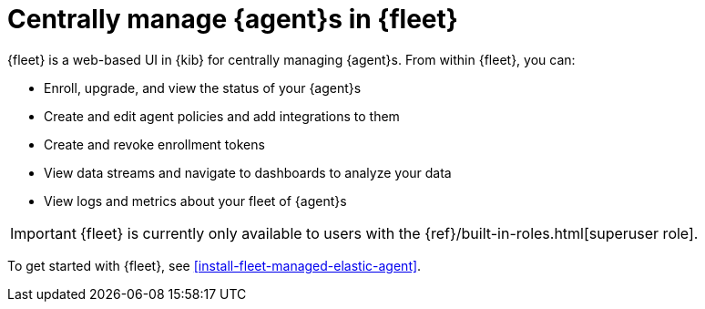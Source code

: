 [[manage-agents-in-fleet]]
= Centrally manage {agent}s in {fleet}

//TODO: Flesh out this topic with more detail in a later iteration. This is
//just some glue text to make the new organization work.

{fleet} is a web-based UI in {kib} for centrally managing {agent}s. From within
{fleet}, you can:

* Enroll, upgrade, and view the status of your {agent}s

* Create and edit agent policies and add integrations to them

* Create and revoke enrollment tokens

* View data streams and navigate to dashboards to analyze your data

* View logs and metrics about your fleet of {agent}s

IMPORTANT: {fleet} is currently only available to users with the
{ref}/built-in-roles.html[superuser role]. 

To get started with {fleet}, see <<install-fleet-managed-elastic-agent>>.
